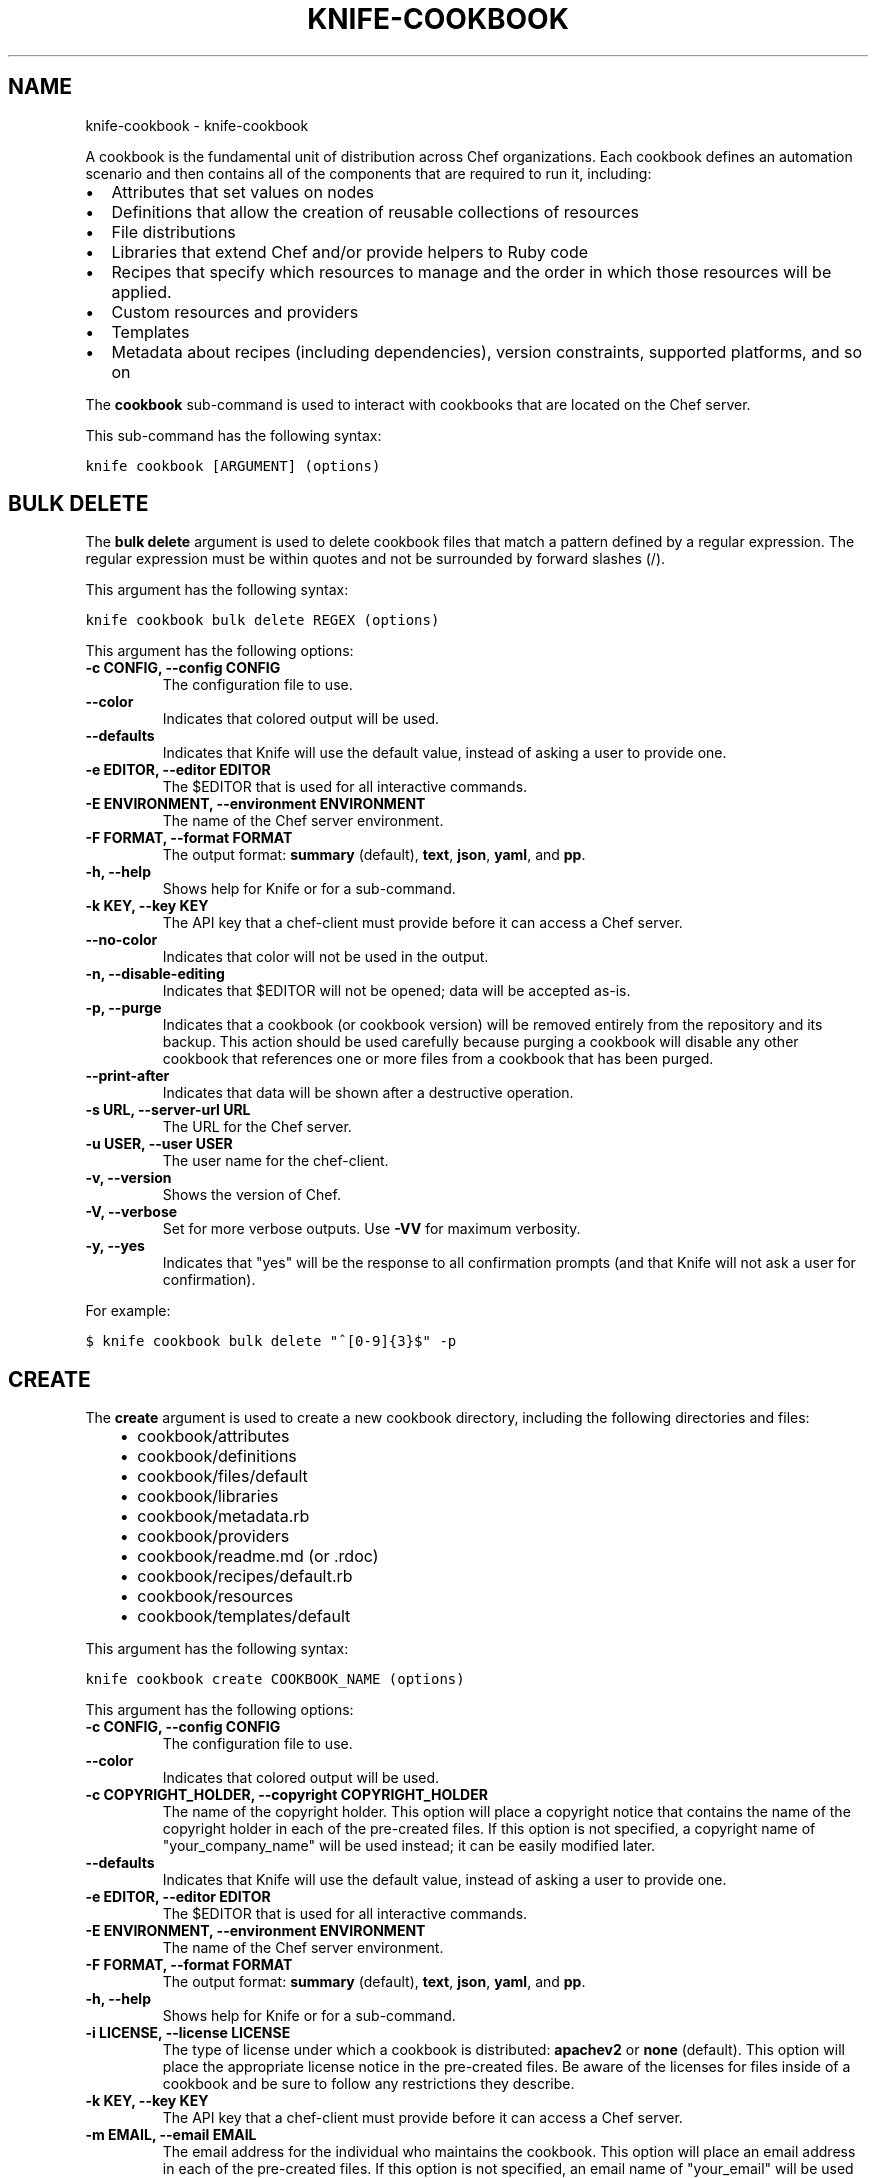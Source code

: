 .TH "KNIFE-COOKBOOK" "1" "October 05, 2012" "0.0.1" "knife-cookbook"
.SH NAME
knife-cookbook \- knife-cookbook
.
.nr rst2man-indent-level 0
.
.de1 rstReportMargin
\\$1 \\n[an-margin]
level \\n[rst2man-indent-level]
level margin: \\n[rst2man-indent\\n[rst2man-indent-level]]
-
\\n[rst2man-indent0]
\\n[rst2man-indent1]
\\n[rst2man-indent2]
..
.de1 INDENT
.\" .rstReportMargin pre:
. RS \\$1
. nr rst2man-indent\\n[rst2man-indent-level] \\n[an-margin]
. nr rst2man-indent-level +1
.\" .rstReportMargin post:
..
.de UNINDENT
. RE
.\" indent \\n[an-margin]
.\" old: \\n[rst2man-indent\\n[rst2man-indent-level]]
.nr rst2man-indent-level -1
.\" new: \\n[rst2man-indent\\n[rst2man-indent-level]]
.in \\n[rst2man-indent\\n[rst2man-indent-level]]u
..
.\" Man page generated from reStructuredText.
.
.sp
A cookbook is the fundamental unit of distribution across Chef organizations. Each cookbook defines an automation scenario and then contains all of the components that are required to run it, including:
.INDENT 0.0
.IP \(bu 2
Attributes that set values on nodes
.IP \(bu 2
Definitions that allow the creation of reusable collections of resources
.IP \(bu 2
File distributions
.IP \(bu 2
Libraries that extend Chef and/or provide helpers to Ruby code
.IP \(bu 2
Recipes that specify which resources to manage and the order in which those resources will be applied.
.IP \(bu 2
Custom resources and providers
.IP \(bu 2
Templates
.IP \(bu 2
Metadata about recipes (including dependencies), version constraints, supported platforms, and so on
.UNINDENT
.sp
The \fBcookbook\fP sub\-command is used to interact with cookbooks that are located on the Chef server.
.sp
This sub\-command has the following syntax:
.sp
.nf
.ft C
knife cookbook [ARGUMENT] (options)
.ft P
.fi
.SH BULK DELETE
.sp
The \fBbulk delete\fP argument is used to delete cookbook files that match a pattern defined by a regular expression. The regular expression must be within quotes and not be surrounded by forward slashes (/).
.sp
This argument has the following syntax:
.sp
.nf
.ft C
knife cookbook bulk delete REGEX (options)
.ft P
.fi
.sp
This argument has the following options:
.INDENT 0.0
.TP
.B \fB\-c CONFIG\fP, \fB\-\-config CONFIG\fP
The configuration file to use.
.TP
.B \fB\-\-color\fP
Indicates that colored output will be used.
.TP
.B \fB\-\-defaults\fP
Indicates that Knife will use the default value, instead of asking a user to provide one.
.TP
.B \fB\-e EDITOR\fP, \fB\-\-editor EDITOR\fP
The $EDITOR that is used for all interactive commands.
.TP
.B \fB\-E ENVIRONMENT\fP, \fB\-\-environment ENVIRONMENT\fP
The name of the Chef server environment.
.TP
.B \fB\-F FORMAT\fP, \fB\-\-format FORMAT\fP
The output format: \fBsummary\fP (default), \fBtext\fP, \fBjson\fP, \fByaml\fP, and \fBpp\fP.
.TP
.B \fB\-h\fP, \fB\-\-help\fP
Shows help for Knife or for a sub\-command.
.TP
.B \fB\-k KEY\fP, \fB\-\-key KEY\fP
The API key that a chef\-client must provide before it can access a Chef server.
.TP
.B \fB\-\-no\-color\fP
Indicates that color will not be used in the output.
.TP
.B \fB\-n\fP, \fB\-\-disable\-editing\fP
Indicates that $EDITOR will not be opened; data will be accepted as\-is.
.TP
.B \fB\-p\fP, \fB\-\-purge\fP
Indicates that a cookbook (or cookbook version) will be removed entirely from the repository and its backup. This action should be used carefully because purging a cookbook will disable any other cookbook that references one or more files from a cookbook that has been purged.
.TP
.B \fB\-\-print\-after\fP
Indicates that data will be shown after a destructive operation.
.TP
.B \fB\-s URL\fP, \fB\-\-server\-url URL\fP
The URL for the Chef server.
.TP
.B \fB\-u USER\fP, \fB\-\-user USER\fP
The user name for the chef\-client.
.TP
.B \fB\-v\fP, \fB\-\-version\fP
Shows the version of Chef.
.TP
.B \fB\-V\fP, \fB\-\-verbose\fP
Set for more verbose outputs. Use \fB\-VV\fP for maximum verbosity.
.TP
.B \fB\-y\fP, \fB\-\-yes\fP
Indicates that "yes" will be the response to all confirmation prompts (and that Knife will not ask a user for confirmation).
.UNINDENT
.sp
For example:
.sp
.nf
.ft C
$ knife cookbook bulk delete "^[0\-9]{3}$" \-p
.ft P
.fi
.SH CREATE
.sp
The \fBcreate\fP argument is used to create a new cookbook directory, including the following directories and files:
.INDENT 0.0
.INDENT 3.5
.INDENT 0.0
.IP \(bu 2
cookbook/attributes
.IP \(bu 2
cookbook/definitions
.IP \(bu 2
cookbook/files/default
.IP \(bu 2
cookbook/libraries
.IP \(bu 2
cookbook/metadata.rb
.IP \(bu 2
cookbook/providers
.IP \(bu 2
cookbook/readme.md (or .rdoc)
.IP \(bu 2
cookbook/recipes/default.rb
.IP \(bu 2
cookbook/resources
.IP \(bu 2
cookbook/templates/default
.UNINDENT
.UNINDENT
.UNINDENT
.sp
This argument has the following syntax:
.sp
.nf
.ft C
knife cookbook create COOKBOOK_NAME (options)
.ft P
.fi
.sp
This argument has the following options:
.INDENT 0.0
.TP
.B \fB\-c CONFIG\fP, \fB\-\-config CONFIG\fP
The configuration file to use.
.TP
.B \fB\-\-color\fP
Indicates that colored output will be used.
.TP
.B \fB\-c COPYRIGHT_HOLDER\fP, \fB\-\-copyright COPYRIGHT_HOLDER\fP
The name of the copyright holder. This option will place a copyright notice that contains the name of the copyright holder in each of the pre\-created files. If this option is not specified, a copyright name of "your_company_name" will be used instead; it can be easily modified later.
.TP
.B \fB\-\-defaults\fP
Indicates that Knife will use the default value, instead of asking a user to provide one.
.TP
.B \fB\-e EDITOR\fP, \fB\-\-editor EDITOR\fP
The $EDITOR that is used for all interactive commands.
.TP
.B \fB\-E ENVIRONMENT\fP, \fB\-\-environment ENVIRONMENT\fP
The name of the Chef server environment.
.TP
.B \fB\-F FORMAT\fP, \fB\-\-format FORMAT\fP
The output format: \fBsummary\fP (default), \fBtext\fP, \fBjson\fP, \fByaml\fP, and \fBpp\fP.
.TP
.B \fB\-h\fP, \fB\-\-help\fP
Shows help for Knife or for a sub\-command.
.TP
.B \fB\-i LICENSE\fP, \fB\-\-license LICENSE\fP
The type of license under which a cookbook is distributed: \fBapachev2\fP or \fBnone\fP (default). This option will place the appropriate license notice in the pre\-created files. Be aware of the licenses for files inside of a cookbook and be sure to follow any restrictions they describe.
.TP
.B \fB\-k KEY\fP, \fB\-\-key KEY\fP
The API key that a chef\-client must provide before it can access a Chef server.
.TP
.B \fB\-m EMAIL\fP, \fB\-\-email EMAIL\fP
The email address for the individual who maintains the cookbook. This option will place an email address in each of the pre\-created files. If this option is not specified, an email name of "your_email" will be used instead; it can be easily modified later.
.TP
.B \fB\-\-no\-color\fP
Indicates that color will not be used in the output.
.TP
.B \fB\-n\fP, \fB\-\-disable\-editing\fP
Indicates that $EDITOR will not be opened; data will be accepted as\-is.
.TP
.B \fB\-o PATH\fP, \fB\-\-cookbook\-path PATH\fP
The directory in which the cookbook will be created.
.TP
.B \fB\-\-print\-after\fP
Indicates that data will be shown after a destructive operation.
.TP
.B \fB\-r FORMAT\fP, \fB\-\-readme\-format FORMAT\fP
The document format of the readme file: \fBmd\fP (markdown) and \fBrdoc\fP (Ruby docs).
.TP
.B \fB\-s URL\fP, \fB\-\-server\-url URL\fP
The URL for the Chef server.
.TP
.B \fB\-u USER\fP, \fB\-\-user USER\fP
The user name for the chef\-client.
.TP
.B \fB\-v\fP, \fB\-\-version\fP
Shows the version of Chef.
.TP
.B \fB\-V\fP, \fB\-\-verbose\fP
Set for more verbose outputs. Use \fB\-VV\fP for maximum verbosity.
.TP
.B \fB\-y\fP, \fB\-\-yes\fP
Indicates that "yes" will be the response to all confirmation prompts (and that Knife will not ask a user for confirmation).
.UNINDENT
.sp
The cookbook copyright, license, email, and readme format settings can be configured in a knife.rb file or using the Knife command prompt:
.sp
.nf
.ft C
cookbook_copyright "your_company_name"
cookbook_license "none"
cookbook_email "your_email"
readme_format "md"
.ft P
.fi
.sp
For example, to create a cookbook named "my_cookbook" with copyright, email, license, and readme format options specified, enter:
.sp
.nf
.ft C
$ knife cookbook create my_cookbook \-c "My Name" \-e "my@email.com" \-l apachev2 \-r md
.ft P
.fi
.sp
to return something like:
.sp
.nf
.ft C
** Creating cookbook my_cookbook
** Creating README for cookbook: my_cookbook
** Creating metadata for cookbook: my_cookbook
.ft P
.fi
.SH DELETE
.sp
The \fBdelete\fP argument is used to delete a specified cookbook or cookbook version.
.sp
This argument has the following syntax:
.sp
.nf
.ft C
knife cookbook delete COOKBOOK_NAME [COOKBOOK_VERSION] (options)
.ft P
.fi
.sp
This argument has the following options:
.INDENT 0.0
.TP
.B \fB\-a\fP, \fB\-\-all\fP
Indicates that a cookbook and every version of that cookbook will be deleted.
.TP
.B \fB\-c CONFIG\fP, \fB\-\-config CONFIG\fP
The configuration file to use.
.TP
.B \fB\-\-color\fP
Indicates that colored output will be used.
.TP
.B \fBCOOKBOOK_VERSION\fP
The version of a cookbook to be deleted. If a cookbook has only one version, this option does not need to be specified. If a cookbook has more than one version and this option is not specified, Knife will prompt for a version.
.TP
.B \fB\-\-defaults\fP
Indicates that Knife will use the default value, instead of asking a user to provide one.
.TP
.B \fB\-e EDITOR\fP, \fB\-\-editor EDITOR\fP
The $EDITOR that is used for all interactive commands.
.TP
.B \fB\-E ENVIRONMENT\fP, \fB\-\-environment ENVIRONMENT\fP
The name of the Chef server environment.
.TP
.B \fB\-F FORMAT\fP, \fB\-\-format FORMAT\fP
The output format: \fBsummary\fP (default), \fBtext\fP, \fBjson\fP, \fByaml\fP, and \fBpp\fP.
.TP
.B \fB\-h\fP, \fB\-\-help\fP
Shows help for Knife or for a sub\-command.
.TP
.B \fB\-k KEY\fP, \fB\-\-key KEY\fP
The API key that a chef\-client must provide before it can access a Chef server.
.TP
.B \fB\-\-no\-color\fP
Indicates that color will not be used in the output.
.TP
.B \fB\-n\fP, \fB\-\-disable\-editing\fP
Indicates that $EDITOR will not be opened; data will be accepted as\-is.
.TP
.B \fB\-p\fP, \fB\-\-purge\fP
Indicates that a cookbook (or cookbook version) will be removed entirely from the repository and its backup. This action should be used carefully because purging a cookbook will disable any other cookbook that references one or more files from a cookbook that has been purged.
.TP
.B \fB\-\-print\-after\fP
Indicates that data will be shown after a destructive operation.
.TP
.B \fB\-s URL\fP, \fB\-\-server\-url URL\fP
The URL for the Chef server.
.TP
.B \fB\-u USER\fP, \fB\-\-user USER\fP
The user name for the chef\-client.
.TP
.B \fB\-v\fP, \fB\-\-version\fP
Shows the version of Chef.
.TP
.B \fB\-V\fP, \fB\-\-verbose\fP
Set for more verbose outputs. Use \fB\-VV\fP for maximum verbosity.
.TP
.B \fB\-y\fP, \fB\-\-yes\fP
Indicates that "yes" will be the response to all confirmation prompts (and that Knife will not ask a user for confirmation).
.UNINDENT
.sp
For example, to delete version "0.8" from a cookbook named "smartmon", enter:
.sp
.nf
.ft C
$ knife cookbook delete smartmon version 0.8
.ft P
.fi
.sp
Type \fBY\fP to confirm a deletion.
.SH DOWNLOAD
.sp
The \fBdownload\fP argument is used to download a cookbook from the Chef server.
.sp
This argument has the following syntax:
.sp
.nf
.ft C
knife cookbook download COOKBOOK_NAME [COOKBOOK_VERSION] (options)
.ft P
.fi
.sp
This argument has the following options:
.INDENT 0.0
.TP
.B \fB\-c CONFIG\fP, \fB\-\-config CONFIG\fP
The configuration file to use.
.TP
.B \fB\-\-color\fP
Indicates that colored output will be used.
.TP
.B \fB\-d DOWNLOAD_DIRECTORY\fP, \fB\-\-dir DOWNLOAD_DIRECTORY\fP
The directory into which a cookbook will be downloaded.
.TP
.B \fB\-\-defaults\fP
Indicates that Knife will use the default value, instead of asking a user to provide one.
.TP
.B \fB\-e EDITOR\fP, \fB\-\-editor EDITOR\fP
The $EDITOR that is used for all interactive commands.
.TP
.B \fB\-E ENVIRONMENT\fP, \fB\-\-environment ENVIRONMENT\fP
The name of the Chef server environment.
.TP
.B \fB\-f\fP, \fB\-\-force\fP
Indicates that an existing directory will be overwritten.
.TP
.B \fB\-F FORMAT\fP, \fB\-\-format FORMAT\fP
The output format: \fBsummary\fP (default), \fBtext\fP, \fBjson\fP, \fByaml\fP, and \fBpp\fP.
.TP
.B \fB\-h\fP, \fB\-\-help\fP
Shows help for Knife or for a sub\-command.
.TP
.B \fB\-k KEY\fP, \fB\-\-key KEY\fP
The API key that a chef\-client must provide before it can access a Chef server.
.TP
.B \fB\-n\fP, \fB\-\-disable\-editing\fP
Indicates that $EDITOR will not be opened; data will be accepted as\-is.
.TP
.B \fB\-N\fP, \fB\-\-latest\fP
Indicates that the most recent version of a cookbook will be downloaded.
.TP
.B \fB\-\-no\-color\fP
Indicates that color will not be used in the output.
.TP
.B \fB\-\-print\-after\fP
Indicates that data will be shown after a destructive operation.
.TP
.B \fB\-s URL\fP, \fB\-\-server\-url URL\fP
The URL for the Chef server.
.TP
.B \fB\-u USER\fP, \fB\-\-user USER\fP
The user name for the chef\-client.
.TP
.B \fB\-v\fP, \fB\-\-version\fP
Shows the version of Chef.
.TP
.B \fB\-V\fP, \fB\-\-verbose\fP
Set for more verbose outputs. Use \fB\-VV\fP for maximum verbosity.
.TP
.B \fB\-y\fP, \fB\-\-yes\fP
Indicates that "yes" will be the response to all confirmation prompts (and that Knife will not ask a user for confirmation).
.UNINDENT
.sp
For example, to download a cookbook named "smartmon", enter:
.sp
.nf
.ft C
$ knife cookbook download smartmon
.ft P
.fi
.SH LIST
.sp
The \fBlist\fP argument is used to view a list of cookbooks that are currently available on the Chef server. The list will contain only the most recent version for each cookbook by default.
.sp
This argument has the following syntax:
.sp
.nf
.ft C
knife cookbook list (options)
.ft P
.fi
.sp
This argument has the following options:
.INDENT 0.0
.TP
.B \fB\-a\fP, \fB\-\-all\fP
Indicates that all available versions of each cookbook will be returned.
.TP
.B \fB\-c CONFIG\fP, \fB\-\-config CONFIG\fP
The configuration file to use.
.TP
.B \fB\-\-color\fP
.INDENT 7.0
.INDENT 3.5
Indicates that colored output will be used.
.UNINDENT
.UNINDENT
.INDENT 7.0
.TP
.B \fB\-\-defaults\fP
Indicates that Knife will use the default value, instead of asking a user to provide one.
.UNINDENT
.TP
.B \fB\-e EDITOR\fP, \fB\-\-editor EDITOR\fP
The $EDITOR that is used for all interactive commands.
.TP
.B \fB\-E ENVIRONMENT\fP, \fB\-\-environment ENVIRONMENT\fP
The name of the Chef server environment.
.TP
.B \fB\-F FORMAT\fP, \fB\-\-format FORMAT\fP
The output format: \fBsummary\fP (default), \fBtext\fP, \fBjson\fP, \fByaml\fP, and \fBpp\fP.
.TP
.B \fB\-h\fP, \fB\-\-help\fP
Shows help for Knife or for a sub\-command.
.TP
.B \fB\-k KEY\fP, \fB\-\-key KEY\fP
The API key that a chef\-client must provide before it can access a Chef server.
.TP
.B \fB\-\-no\-color\fP
Indicates that color will not be used in the output.
.TP
.B \fB\-n\fP, \fB\-\-disable\-editing\fP
.INDENT 7.0
.INDENT 3.5
Indicates that $EDITOR will not be opened; data will be accepted as\-is.
.UNINDENT
.UNINDENT
.INDENT 7.0
.TP
.B \fB\-\-print\-after\fP
Indicates that data will be shown after a destructive operation.
.UNINDENT
.TP
.B \fB\-s URL\fP, \fB\-\-server\-url URL\fP
The URL for the Chef server.
.TP
.B \fB\-u USER\fP, \fB\-\-user USER\fP
The user name for the chef\-client.
.TP
.B \fB\-v\fP, \fB\-\-version\fP
Shows the version of Chef.
.TP
.B \fB\-V\fP, \fB\-\-verbose\fP
Set for more verbose outputs. Use \fB\-VV\fP for maximum verbosity.
.TP
.B \fB\-w\fP, \fB\-\-with\-uri\fP
Indicates that the corresponding URIs will be shown.
.TP
.B \fB\-y\fP, \fB\-\-yes\fP
Indicates that "yes" will be the response to all confirmation prompts (and that Knife will not ask a user for confirmation).
.UNINDENT
.sp
For example:
.sp
.nf
.ft C
$ knife cookbook list
.ft P
.fi
.SH METADATA
.sp
The \fBmetadata\fP argument is used to generate the metadata for one or more cookbooks.
.sp
This argument has the following syntax:
.sp
.nf
.ft C
knife cookbook metadata (options)
.ft P
.fi
.sp
This argument has the following options:
.INDENT 0.0
.TP
.B \fB\-a\fP, \fB\-\-all\fP
Indicates that metadata should be generated for all cookbooks, and not just for a specified cookbook.
.TP
.B \fB\-c CONFIG\fP, \fB\-\-config CONFIG\fP
The configuration file to use.
.TP
.B \fB\-\-color\fP
Indicates that colored output will be used.
.TP
.B \fB\-\-defaults\fP
Indicates that Knife will use the default value, instead of asking a user to provide one.
.TP
.B \fB\-e EDITOR\fP, \fB\-\-editor EDITOR\fP
The $EDITOR that is used for all interactive commands.
.TP
.B \fB\-E ENVIRONMENT\fP, \fB\-\-environment ENVIRONMENT\fP
The name of the Chef server environment.
.TP
.B \fB\-F FORMAT\fP, \fB\-\-format FORMAT\fP
The output format: \fBsummary\fP (default), \fBtext\fP, \fBjson\fP, \fByaml\fP, and \fBpp\fP.
.TP
.B \fB\-h\fP, \fB\-\-help\fP
Shows help for Knife or for a sub\-command.
.TP
.B \fB\-k KEY\fP, \fB\-\-key KEY\fP
The API key that a chef\-client must provide before it can access a Chef server.
.TP
.B \fB\-\-no\-color\fP
Indicates that color will not be used in the output.
.TP
.B \fB\-n\fP, \fB\-\-disable\-editing\fP
Indicates that $EDITOR will not be opened; data will be accepted as\-is.
.TP
.B \fB\-o PATH:PATH\fP, \fB\-\-cookbook\-path PATH:PATH\fP
A colon\-separated path at which cookbooks are located.
.TP
.B \fB\-\-print\-after\fP
Indicates that data will be shown after a destructive operation.
.TP
.B \fB\-s URL\fP, \fB\-\-server\-url URL\fP
The URL for the Chef server.
.TP
.B \fB\-u USER\fP, \fB\-\-user USER\fP
The user name for the chef\-client.
.TP
.B \fB\-v\fP, \fB\-\-version\fP
Shows the version of Chef.
.TP
.B \fB\-V\fP, \fB\-\-verbose\fP
Set for more verbose outputs. Use \fB\-VV\fP for maximum verbosity.
.TP
.B \fB\-y\fP, \fB\-\-yes\fP
Indicates that "yes" will be the response to all confirmation prompts (and that Knife will not ask a user for confirmation).
.UNINDENT
.sp
For example, to generate metadata for all cookbooks:
.sp
.nf
.ft C
$ knife cookbook metadata \-a
.ft P
.fi
.SH METADATA FROM FILE
.sp
The \fBmetadata from file\fP argument is used to load the metadata for a cookbook from a file.
.sp
This argument has the following syntax:
.sp
.nf
.ft C
knife cookbook metadata from file FILE
.ft P
.fi
.sp
This argument has the following options:
.INDENT 0.0
.TP
.B \fB\-c CONFIG\fP, \fB\-\-config CONFIG\fP
The configuration file to use.
.TP
.B \fB\-\-color\fP
Indicates that colored output will be used.
.TP
.B \fB\-\-defaults\fP
Indicates that Knife will use the default value, instead of asking a user to provide one.
.TP
.B \fB\-e EDITOR\fP, \fB\-\-editor EDITOR\fP
The $EDITOR that is used for all interactive commands.
.TP
.B \fB\-E ENVIRONMENT\fP, \fB\-\-environment ENVIRONMENT\fP
The name of the Chef server environment.
.TP
.B \fB\-F FORMAT\fP, \fB\-\-format FORMAT\fP
The output format: \fBsummary\fP (default), \fBtext\fP, \fBjson\fP, \fByaml\fP, and \fBpp\fP.
.TP
.B \fB\-h\fP, \fB\-\-help\fP
Shows help for Knife or for a sub\-command.
.TP
.B \fB\-k KEY\fP, \fB\-\-key KEY\fP
The API key that a chef\-client must provide before it can access a Chef server.
.TP
.B \fB\-\-no\-color\fP
Indicates that color will not be used in the output.
.TP
.B \fB\-n\fP, \fB\-\-disable\-editing\fP
Indicates that $EDITOR will not be opened; data will be accepted as\-is.
.TP
.B \fB\-\-print\-after\fP
Indicates that data will be shown after a destructive operation.
.TP
.B \fB\-s URL\fP, \fB\-\-server\-url URL\fP
The URL for the Chef server.
.TP
.B \fB\-u USER\fP, \fB\-\-user USER\fP
The user name for the chef\-client.
.TP
.B \fB\-v\fP, \fB\-\-version\fP
Shows the version of Chef.
.TP
.B \fB\-V\fP, \fB\-\-verbose\fP
Set for more verbose outputs. Use \fB\-VV\fP for maximum verbosity.
.TP
.B \fB\-y\fP, \fB\-\-yes\fP
Indicates that "yes" will be the response to all confirmation prompts (and that Knife will not ask a user for confirmation).
.UNINDENT
.sp
For example:
.sp
.nf
.ft C
$ knife cookbook metadta from file /path/to/file
.ft P
.fi
.SH SHOW
.sp
The \fBshow\fP argument is used to view information about a cookbook, parts of a cookbook (attributes, definitions, files, libraries, providers, recipes, resources, and templates), or a file that is associated with a cookbook (including attributes such as checksum or specificity).
.sp
This argument has the following syntax:
.sp
.nf
.ft C
knife cookbook show COOKBOOK_NAME [COOKBOOK_VERSION] [PART...] [FILE_NAME] (options)
.ft P
.fi
.sp
This argument has the following options:
.INDENT 0.0
.TP
.B \fB\-c CONFIG\fP, \fB\-\-config CONFIG\fP
The configuration file to use.
.TP
.B \fB\-\-color\fP
Indicates that colored output will be used.
.TP
.B \fBCOOKBOOK_VERSION\fP
The version of a cookbook to be shown. If a cookbook has only one version, this option does not need to be specified. If a cookbook has more than one version and this option is not specified, a list of cookbook versions will be returned.
.TP
.B \fB\-\-defaults\fP
Indicates that Knife will use the default value, instead of asking a user to provide one.
.TP
.B \fB\-e EDITOR\fP, \fB\-\-editor EDITOR\fP
The $EDITOR that is used for all interactive commands.
.TP
.B \fB\-E ENVIRONMENT\fP, \fB\-\-environment ENVIRONMENT\fP
The name of the Chef server environment.
.TP
.B \fB\-F FORMAT\fP, \fB\-\-format FORMAT\fP
The output format: \fBsummary\fP (default), \fBtext\fP, \fBjson\fP, \fByaml\fP, and \fBpp\fP.
.TP
.B \fB\-f FQDN\fP, \fB\-\-fqdn FQDN\fP
The fully qualified domain name of the host.
.TP
.B \fBFILE_NAME\fP
The name of a file that is associated with a cookbook.
.TP
.B \fB\-h\fP, \fB\-\-help\fP
Shows help for Knife or for a sub\-command.
.TP
.B \fB\-k KEY\fP, \fB\-\-key KEY\fP
The API key that a chef\-client must provide before it can access a Chef server.
.TP
.B \fB\-\-no\-color\fP
Indicates that color will not be used in the output.
.TP
.B \fB\-n\fP, \fB\-\-disable\-editing\fP
Indicates that $EDITOR will not be opened; data will be accepted as\-is.
.TP
.B \fB\-p PLATFORM\fP, \fB\-\-platform PLATFORM\fP
The platform for which a cookbook is designed.
.TP
.B \fBPART\fP
The part of the cookbook to show: \fBattributes\fP, \fBdefinitions\fP, \fBfiles\fP, \fBlibraries\fP, \fBproviders\fP, \fBrecipes\fP, \fBresources\fP, or \fBtemplates\fP. More than one part can be specified.
.TP
.B \fB\-\-print\-after\fP
Indicates that data will be shown after a destructive operation.
.TP
.B \fB\-s URL\fP, \fB\-\-server\-url URL\fP
The URL for the Chef server.
.TP
.B \fB\-u USER\fP, \fB\-\-user USER\fP
The user name for the chef\-client.
.TP
.B \fB\-v\fP, \fB\-\-version\fP
Shows the version of Chef.
.TP
.B \fB\-V\fP, \fB\-\-verbose\fP
Set for more verbose outputs. Use \fB\-VV\fP for maximum verbosity.
.TP
.B \fB\-V PLATFORM_VERSION\fP, \fB\-\-platform\-version PLATFORM_VERSION\fP
The version of the platform.
.TP
.B \fB\-w\fP, \fB\-\-with\-uri\fP
Indicates that the corresponding URIs will be shown.
.TP
.B \fB\-y\fP, \fB\-\-yes\fP
Indicates that "yes" will be the response to all confirmation prompts (and that Knife will not ask a user for confirmation).
.UNINDENT
.sp
For example, to get the list of available versions of a cookbook named "getting\-started", enter:
.sp
.nf
.ft C
$ knife cookbook show getting\-started
.ft P
.fi
.sp
to return something like:
.sp
.nf
.ft C
getting\-started   0.3.0  0.2.0
.ft P
.fi
.sp
To show a list of data about a cookbook using the name of the cookbook and the version, enter:
.sp
.nf
.ft C
$ knife cookbook show getting\-started 0.3.0
.ft P
.fi
.sp
to return something like:
.sp
.nf
.ft C
attributes:
  checksum:     fa0fc4abf3f6787aeb5c3c5c35de667c
  name:         default.rb
  path:         attributes/default.rb
  specificity:  default
  url:          https://somelongurlhere.com
chef_type:      cookbook_version
cookbook_name:  getting\-started
definitions:    []
files:          []
frozen?:        false
json_class:     Chef::CookbookVersion
libraries:      []
.ft P
.fi
.sp
To only view data about "templates", enter:
.sp
.nf
.ft C
$ knife cookbook show getting\-started 0.3.0 templates
.ft P
.fi
.sp
to return something like:
.sp
.nf
.ft C
checksum:     a29d6f254577b830091f140c3a78b1fe
name:         chef\-getting\-started.txt.erb
path:         templates/default/chef\-getting\-started.txt.erb
specificity:  default
url:          https://someurlhere.com
.ft P
.fi
.sp
To see if a cookbook named "redis" with a version number of "0.1.6" is frozen, enter:
.sp
.nf
.ft C
$ knife cookbook show redis 0.1.6 | grep frozen
.ft P
.fi
.sp
If the cookbook is frozen, something like the following is returned:
.sp
.nf
.ft C
frozen?:        true
.ft P
.fi
.SH TEST
.sp
The \fBtest\fP argument is used to test a cookbook for syntax errors. This argument uses Ruby syntax checking to verify every file in a cookbook that ends in .rb and erb.
.sp
This argument has the following syntax:
.sp
.nf
.ft C
knife cookbook test COOKBOOK_NAME (options)
.ft P
.fi
.sp
This argument has the following options:
.INDENT 0.0
.TP
.B \fB\-a\fP, \fB\-\-all\fP
Indicates that all cookbooks will be tested.
.TP
.B \fB\-c CONFIG\fP, \fB\-\-config CONFIG\fP
The configuration file to use.
.TP
.B \fB\-\-color\fP
Indicates that colored output will be used.
.TP
.B \fB\-\-defaults\fP
Indicates that Knife will use the default value, instead of asking a user to provide one.
.TP
.B \fB\-e EDITOR\fP, \fB\-\-editor EDITOR\fP
The $EDITOR that is used for all interactive commands.
.TP
.B \fB\-E ENVIRONMENT\fP, \fB\-\-environment ENVIRONMENT\fP
The name of the Chef server environment.
.TP
.B \fB\-F FORMAT\fP, \fB\-\-format FORMAT\fP
The output format: \fBsummary\fP (default), \fBtext\fP, \fBjson\fP, \fByaml\fP, and \fBpp\fP.
.TP
.B \fB\-h\fP, \fB\-\-help\fP
Shows help for Knife or for a sub\-command.
.TP
.B \fB\-k KEY\fP, \fB\-\-key KEY\fP
The API key that a chef\-client must provide before it can access a Chef server.
.TP
.B \fB\-\-no\-color\fP
Indicates that color will not be used in the output.
.TP
.B \fB\-n\fP, \fB\-\-disable\-editing\fP
Indicates that $EDITOR will not be opened; data will be accepted as\-is.
.TP
.B \fB\-o PATH:PATH\fP, \fB\-\-cookbook\-path PATH:PATH\fP
A colon\-separated path at which cookbooks are located.
.TP
.B \fB\-\-print\-after\fP
Indicates that data will be shown after a destructive operation.
.TP
.B \fB\-s URL\fP, \fB\-\-server\-url URL\fP
The URL for the Chef server.
.TP
.B \fB\-u USER\fP, \fB\-\-user USER\fP
The user name for the chef\-client.
.TP
.B \fB\-v\fP, \fB\-\-version\fP
Shows the version of Chef.
.TP
.B \fB\-V\fP, \fB\-\-verbose\fP
Set for more verbose outputs. Use \fB\-VV\fP for maximum verbosity.
.TP
.B \fB\-y\fP, \fB\-\-yes\fP
Indicates that "yes" will be the response to all confirmation prompts (and that Knife will not ask a user for confirmation).
.UNINDENT
.sp
For example, to test a cookbook named "getting\-started", enter:
.sp
.nf
.ft C
$ knife cookbook test getting\-started
.ft P
.fi
.SH UPLOAD
.sp
The \fBupload\fP argument is used to upload one or more cookbooks (and any files that are associated with those cookbooks) from a local repository to the Chef server. Only files that do not already exist on the Chef server will be uploaded.
.IP Note
Use a chefignore file to prevent the upload of specific files and file types, such as temporary files or files placed in folders by version control systems. The chefignore file must be located in the root of the cookbook repository and must use rules similar to filename globbing (as defined by the Ruby File.fnmatch syntax).
.RE
.sp
This argument has the following syntax:
.sp
.nf
.ft C
knife cookbook upload [COOKBOOK_NAME...] (options)
.ft P
.fi
.sp
This argument has the following options:
.INDENT 0.0
.TP
.B \fB\-a\fP, \fB\-\-all\fP
Indicates that all cookbooks will be uploaded.
.TP
.B \fB\-c CONFIG\fP, \fB\-\-config CONFIG\fP
The configuration file to use.
.TP
.B \fB\-\-color\fP
Indicates that colored output will be used.
.TP
.B \fB\-d\fP, \fB\-\-include\-dependencies\fP
Indicates that when a cookbook has a dependency on one or more other cookbooks, those cookbooks will also be uploaded.
.TP
.B \fB\-\-defaults\fP
Indicates that Knife will use the default value, instead of asking a user to provide one.
.TP
.B \fB\-e EDITOR\fP, \fB\-\-editor EDITOR\fP
The $EDITOR that is used for all interactive commands.
.TP
.B \fB\-E ENVIRONMENT\fP, \fB\-\-environment ENVIRONMENT\fP
The environment that will be applied to all cookbooks that are uploaded using the same action. This will automatically set the version constraint on the environment to match the version of a cookbook that is being uploaded.
.TP
.B \fB\-F FORMAT\fP, \fB\-\-format FORMAT\fP
The output format: \fBsummary\fP (default), \fBtext\fP, \fBjson\fP, \fByaml\fP, and \fBpp\fP.
.TP
.B \fB\-\-force\fP
Indicates that a cookbook should be updated even if the \fB\-\-freeze\fP flag has been set.
.TP
.B \fB\-\-freeze\fP
Indicates that a cookbook cannot be modified; any changes to this cookbook must be included as a new version. Only the \fB\-\-force\fP option can override this setting.
.TP
.B \fB\-h\fP, \fB\-\-help\fP
Shows help for Knife or for a sub\-command.
.TP
.B \fB\-k KEY\fP, \fB\-\-key KEY\fP
The API key that a chef\-client must provide before it can access a Chef server.
.TP
.B \fB\-\-no\-color\fP
Indicates that color will not be used in the output.
.TP
.B \fB\-n\fP, \fB\-\-disable\-editing\fP
Indicates that $EDITOR will not be opened; data will be accepted as\-is.
.TP
.B \fB\-o PATH:PATH\fP, \fB\-\-cookbook\-path PATH:PATH\fP
A colon\-separated path at which cookbooks are located.
.TP
.B \fB\-\-print\-after\fP
Indicates that data will be shown after a destructive operation.
.TP
.B \fB\-s URL\fP, \fB\-\-server\-url URL\fP
The URL for the Chef server.
.TP
.B \fB\-u USER\fP, \fB\-\-user USER\fP
The user name for the chef\-client.
.TP
.B \fB\-v\fP, \fB\-\-version\fP
Shows the version of Chef.
.TP
.B \fB\-V\fP, \fB\-\-verbose\fP
Set for more verbose outputs. Use \fB\-VV\fP for maximum verbosity.
.TP
.B \fB\-y\fP, \fB\-\-yes\fP
Indicates that "yes" will be the response to all confirmation prompts (and that Knife will not ask a user for confirmation).
.UNINDENT
.sp
For example:
.sp
.nf
.ft C
$ knife cookbook upload getting\-started
.ft P
.fi
.sp
To upload a cookbook, and then prevent other users from being able to make changes to it, enter:
.sp
.nf
.ft C
$ knife cookbook upload redis \-\-freeze
.ft P
.fi
.sp
To return:
.sp
.nf
.ft C
\&.. code\-block:: bash
.ft P
.fi
.INDENT 0.0
.INDENT 3.5
Uploading redis...
Upload completed
.UNINDENT
.UNINDENT
.sp
If a cookbook is frozen and the \fB\-\-force\fP option is not specified, Knife will return an error message similar to the following:
.sp
.nf
.ft C
Uploading redis...
ERROR: Version 0.1.6 of cookbook redis is frozen. Use \-\-force to override.
.ft P
.fi
.SH AUTHOR
Opscode, Inc.
.SH COPYRIGHT
2012, Opscode, Inc
.\" Generated by docutils manpage writer.
.
